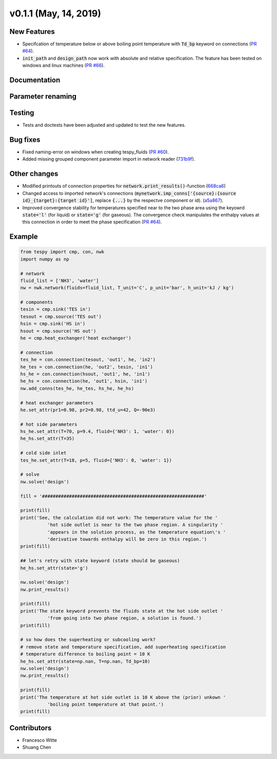 v0.1.1 (May, 14, 2019)
++++++++++++++++++++++

New Features
############
- Specifcation of temperature below or above boiling point temperature with :code:`Td_bp` keyword on connections (`PR #64 <https://github.com/oemof/tespy/pull/64>`_).
- :code:`init_path` and :code:`design_path` now work with absolute and relative specification. The feature has been tested on windows and linux machines (`PR #66 <https://github.com/oemof/tespy/pull/66>`_).

Documentation
#############

Parameter renaming
##################

Testing
#######
- Tests and doctests have been adjusted and updated to test the new features.

Bug fixes
#########
- Fixed naming-error on windows when creating tespy_fluids (`PR #60 <https://github.com/oemof/tespy/pull/60>`_).
- Added missing grouped component parameter import in network reader (`731b9f <https://github.com/oemof/tespy/commit/731b9f43635afa82fcb874b92e645f1247ce6a56>`_).

Other changes
#############
- Modified printouts of connection properties for :code:`network.print_results()`-function (`668ca6 <https://github.com/oemof/tespy/commit/668ca632a754b6b55a532a91fcff7bdd7bd81152>`_)
- Changed access to imported network's connections (:code:`mynetwork.imp_conns['{source}:{source id}_{target}:{target id}']`, replace :code:`{...}` by the respectve component or id). (`a5a867 <https://github.com/oemof/tespy/commit/a5a8674a029a7b9eab81e41de39c303b278577a9>`_).
- Improved convergence stability for temperatures specified near to the two phase area using the keyowrd :code:`state='l'` (for liquid) or :code:`state='g'` (for gaseous).
  The convergence check manipulates the enthalpy values at this connection in order to meet the phase specification (`PR #64 <https://github.com/oemof/tespy/pull/64>`_).
  
Example
#######

.. code-block:: python

	from tespy import cmp, con, nwk
	import numpy as np

	# network
	fluid_list = ['NH3', 'water']
	nw = nwk.network(fluids=fluid_list, T_unit='C', p_unit='bar', h_unit='kJ / kg')

	# components
	tesin = cmp.sink('TES in')
	tesout = cmp.source('TES out')
	hsin = cmp.sink('HS in')
	hsout = cmp.source('HS out')
	he = cmp.heat_exchanger('heat exchanger')

	# connection
	tes_he = con.connection(tesout, 'out1', he, 'in2')
	he_tes = con.connection(he, 'out2', tesin, 'in1')
	hs_he = con.connection(hsout, 'out1', he, 'in1')
	he_hs = con.connection(he, 'out1', hsin, 'in1')
	nw.add_conns(tes_he, he_tes, hs_he, he_hs)

	# heat exchanger parameters
	he.set_attr(pr1=0.98, pr2=0.98, ttd_u=42, Q=-90e3)

	# hot side parameters
	hs_he.set_attr(T=70, p=9.4, fluid={'NH3': 1, 'water': 0})
	he_hs.set_attr(T=35)

	# cold side inlet
	tes_he.set_attr(T=18, p=5, fluid={'NH3': 0, 'water': 1})

	# solve
	nw.solve('design')

	fill = '############################################################'

	print(fill)
	print('See, the calculation did not work: The temperature value for the '
		  'hot side outlet is near to the two phase region. A singularity '
		  'appears in the solution process, as the temperature equation\'s '
		  'derivative towards enthalpy will be zero in this region.')
	print(fill)

	## let's retry with state keyword (state should be gaseous)
	he_hs.set_attr(state='g')

	nw.solve('design')
	nw.print_results()

	print(fill)
	print('The state keyword prevents the fluids state at the hot side outlet '
		  'from going into two phase region, a solution is found.')
	print(fill)

	# so how does the superheating or subcooling work?
	# remove state and temperature specification, add superheating specification
	# temperature difference to boiling point = 10 K
	he_hs.set_attr(state=np.nan, T=np.nan, Td_bp=10)
	nw.solve('design')
	nw.print_results()

	print(fill)
	print('The temperature at hot side outlet is 10 K above the (prior) unkown '
		  'boiling point temperature at that point.')
	print(fill)


Contributors
############

- Francesco Witte
- Shuang Chen
